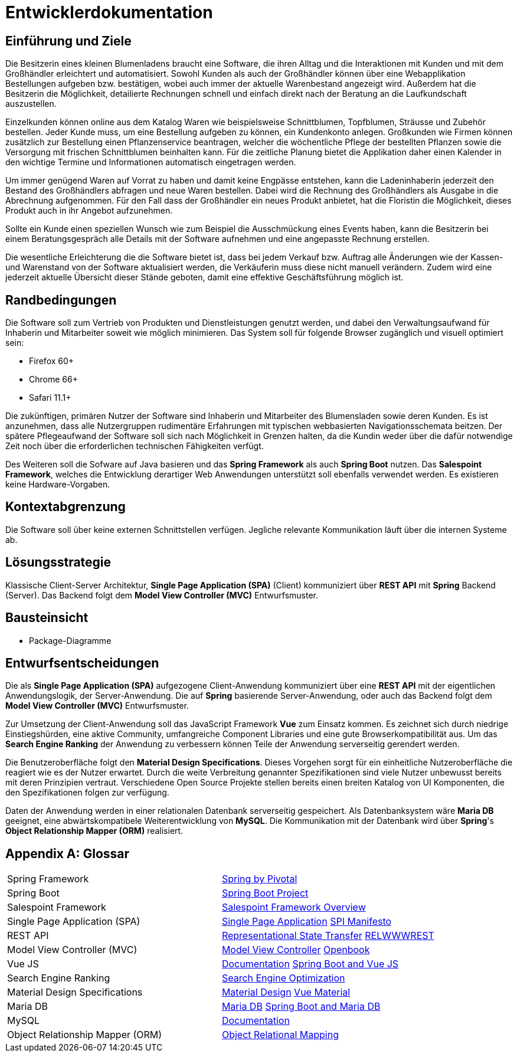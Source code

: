 = Entwicklerdokumentation

== Einführung und Ziele


Die Besitzerin eines kleinen Blumenladens braucht eine Software, die ihren Alltag und die Interaktionen mit Kunden und mit dem Großhändler erleichtert und automatisiert. Sowohl Kunden als auch der Großhändler können über eine Webapplikation Bestellungen aufgeben bzw. bestätigen, wobei auch immer der aktuelle Warenbestand angezeigt wird. Außerdem hat die Besitzerin die Möglichkeit, detailierte Rechnungen schnell und einfach direkt nach der Beratung an die Laufkundschaft auszustellen.

Einzelkunden können online aus dem Katalog Waren wie beispielsweise Schnittblumen, Topfblumen, Sträusse und Zubehör bestellen. Jeder Kunde muss, um eine Bestellung aufgeben zu können, ein Kundenkonto anlegen. Großkunden wie Firmen können zusätzlich zur Bestellung einen Pflanzenservice beantragen, welcher die wöchentliche Pflege der bestellten Pflanzen sowie die Versorgung mit frischen Schnittblumen beinhalten kann. Für die zeitliche Planung bietet die Applikation daher einen Kalender in den wichtige Termine und Informationen automatisch eingetragen werden.

Um immer genügend Waren auf Vorrat zu haben und damit keine Engpässe entstehen, kann die Ladeninhaberin jederzeit den Bestand des Großhändlers abfragen und neue Waren bestellen. Dabei wird die Rechnung des Großhändlers als Ausgabe in die Abrechnung aufgenommen. Für den Fall dass der Großhändler ein neues Produkt anbietet, hat die Floristin die Möglichkeit, dieses Produkt auch in ihr Angebot aufzunehmen.

Sollte ein Kunde einen speziellen Wunsch wie zum Beispiel die Ausschmückung eines Events haben, kann die Besitzerin bei einem Beratungsgespräch alle Details mit der Software aufnehmen und eine angepasste Rechnung erstellen.

Die wesentliche Erleichterung die die Software bietet ist, dass bei jedem Verkauf bzw. Auftrag alle Änderungen wie der Kassen- und Warenstand von der Software aktualisiert werden, die Verkäuferin muss diese nicht manuell verändern. Zudem wird eine jederzeit aktuelle Übersicht dieser Stände geboten, damit eine effektive Geschäftsführung möglich ist.

== Randbedingungen
Die Software soll zum Vertrieb von Produkten und Dienstleistungen genutzt werden, und dabei den Verwaltungsaufwand für Inhaberin und Mitarbeiter soweit wie möglich minimieren. Das System soll für folgende Browser zugänglich und visuell optimiert sein:

    - Firefox 60+

    - Chrome 66+

    - Safari 11.1+

Die zukünftigen, primären Nutzer der Software sind Inhaberin und Mitarbeiter des Blumensladen sowie deren Kunden. Es ist anzunehmen, dass alle Nutzergruppen rudimentäre Erfahrungen mit typischen webbasierten Navigationsschemata beitzen. Der spätere Pflegeaufwand der Software soll sich nach Möglichkeit in Grenzen halten, da die Kundin weder über die dafür notwendige Zeit noch über die erforderlichen technischen Fähigkeiten verfügt.

Des Weiteren soll die Sofware auf Java basieren und das *Spring Framework* als auch *Spring Boot* nutzen. Das *Salespoint Framework*, welches die Entwicklung derartiger Web Anwendungen unterstützt soll ebenfalls verwendet werden.
Es existieren keine Hardware-Vorgaben.

== Kontextabgrenzung
Die Software soll über keine externen Schnittstellen verfügen. Jegliche relevante Kommunikation läuft über die internen Systeme ab.

== Lösungsstrategie
Klassische Client-Server Architektur, *Single Page Application (SPA)* (Client) kommuniziert über *REST API* mit *Spring* Backend (Server). Das Backend folgt dem *Model View Controller (MVC)* Entwurfsmuster.

== Bausteinsicht
* Package-Diagramme

== Entwurfsentscheidungen
Die als *Single Page Application (SPA)* aufgezogene Client-Anwendung kommuniziert über eine *REST API* mit der eigentlichen Anwendungslogik, der Server-Anwendung. Die auf *Spring* basierende Server-Anwendung, oder auch das Backend folgt dem *Model View Controller (MVC)* Entwurfsmuster.

Zur Umsetzung der Client-Anwendung soll das JavaScript Framework *Vue* zum Einsatz kommen. Es zeichnet sich durch niedrige Einstiegshürden, eine aktive Community, umfangreiche Component Libraries und eine gute Browserkompatibilität aus. Um das *Search Engine Ranking* der Anwendung zu verbessern können Teile der Anwendung serverseitig gerendert werden.

Die Benutzeroberfläche folgt den *Material Design Specifications*. Dieses Vorgehen sorgt für ein einheitliche Nutzeroberfläche die reagiert wie es der Nutzer erwartet. Durch die weite Verbreitung genannter Spezifikationen sind viele Nutzer unbewusst bereits mit deren Prinzipien vertraut. Verschiedene Open Source Projekte stellen bereits einen breiten Katalog von UI Komponenten, die den Spezifikationen folgen zur verfügung.

Daten der Anwendung werden in einer relationalen Datenbank serverseitig gespeichert. Als Datenbanksystem wäre *Maria DB* geeignet, eine abwärtskompatibele Weiterentwicklung von *MySQL*. Die Kommunikation mit der Datenbank wird über *Spring*'s *Object Relationship Mapper (ORM)* realisiert.

[appendix]
== Glossar
|===
| Spring Framework                 | https://spring.io/[Spring by Pivotal]
| Spring Boot                      | http://spring.io/projects/spring-boot[Spring Boot Project]
| Salespoint Framework             | https://st.inf.tu-dresden.de/SalesPoint/[Salespoint Framework Overview]
| Single Page Application (SPA)    | https://en.wikipedia.org/wiki/Single-page_application[Single Page Application] http://itsnat.sourceforge.net/php/spim/spi_manifesto_en.php[SPI Manifesto]
| REST API                         | https://en.wikipedia.org/wiki/Representational_state_transfer[Representational State Transfer] https://www.w3.org/TR/2004/NOTE-ws-arch-20040211/#relwwwrest[RELWWWREST]
| Model View Controller (MVC)      | https://en.wikipedia.org/wiki/Model%E2%80%93view%E2%80%93controller[Model View Controller] http://openbook.rheinwerk-verlag.de/oo/oo_06_moduleundarchitektur_001.htm[Openbook]
| Vue JS                           | https://vuejs.org/v2/guide/[Documentation] https://blog.codecentric.de/en/2018/04/spring-boot-vuejs/[Spring Boot and Vue JS]
| Search Engine Ranking            | https://en.wikipedia.org/wiki/Search_engine_optimization[Search Engine Optimization]
| Material Design Specifications   | https://material.io/design/[Material Design] https://vuematerial.io/[Vue Material]
| Maria DB                         | https://mariadb.org/[Maria DB] https://springframework.guru/configuring-spring-boot-for-mariadb/[Spring Boot and Maria DB]
| MySQL                            | https://dev.mysql.com/doc/[Documentation]
| Object Relationship Mapper (ORM) | https://en.wikipedia.org/wiki/Object-relational_mapping[Object Relational Mapping]
|===
